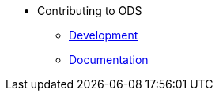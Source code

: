 * Contributing to ODS
** xref:contributing:development.adoc[Development]
** xref:contributing:documentation.adoc[Documentation]


